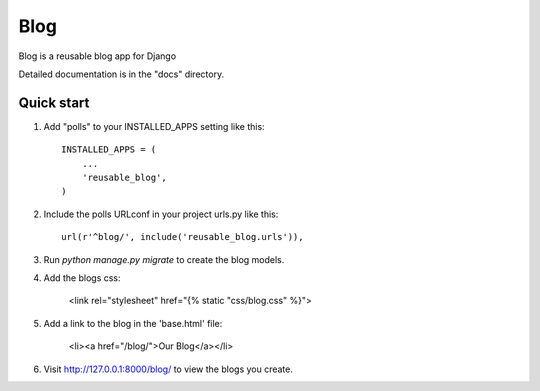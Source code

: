 =====
Blog
=====

Blog is a reusable blog app for Django

Detailed documentation is in the "docs" directory.

Quick start
-----------

1. Add "polls" to your INSTALLED_APPS setting like this::

    INSTALLED_APPS = (
        ...
        'reusable_blog',
    )

2. Include the polls URLconf in your project urls.py like this::

    url(r'^blog/', include('reusable_blog.urls')),

3. Run `python manage.py migrate` to create the blog models.

4. Add the blogs css:

    <link rel="stylesheet" href="{% static "css/blog.css" %}">

5. Add a link to the blog in the 'base.html' file:

	<li><a href="/blog/">Our Blog</a></li>

6. Visit http://127.0.0.1:8000/blog/ to view the blogs you create.
